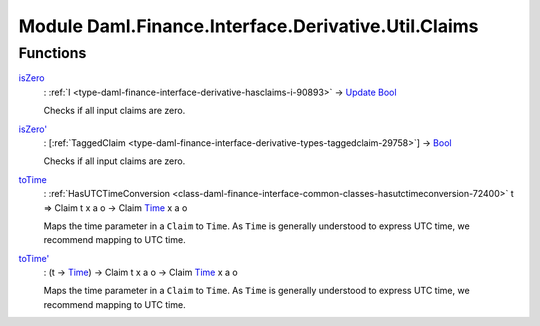 .. Copyright (c) 2022 Digital Asset (Switzerland) GmbH and/or its affiliates. All rights reserved.
.. SPDX-License-Identifier: Apache-2.0

.. _module-daml-finance-interface-derivative-util-claims-76683:

Module Daml.Finance.Interface.Derivative.Util.Claims
====================================================

Functions
---------

.. _function-daml-finance-interface-derivative-util-claims-iszero-14361:

`isZero <function-daml-finance-interface-derivative-util-claims-iszero-14361_>`_
  \: :ref:`I <type-daml-finance-interface-derivative-hasclaims-i-90893>` \-\> `Update <https://docs.daml.com/daml/stdlib/Prelude.html#type-da-internal-lf-update-68072>`_ `Bool <https://docs.daml.com/daml/stdlib/Prelude.html#type-ghc-types-bool-66265>`_
  
  Checks if all input claims are zero\.

.. _function-daml-finance-interface-derivative-util-claims-iszerotick-13075:

`isZero' <function-daml-finance-interface-derivative-util-claims-iszerotick-13075_>`_
  \: \[:ref:`TaggedClaim <type-daml-finance-interface-derivative-types-taggedclaim-29758>`\] \-\> `Bool <https://docs.daml.com/daml/stdlib/Prelude.html#type-ghc-types-bool-66265>`_
  
  Checks if all input claims are zero\.

.. _function-daml-finance-interface-derivative-util-claims-totime-6167:

`toTime <function-daml-finance-interface-derivative-util-claims-totime-6167_>`_
  \: :ref:`HasUTCTimeConversion <class-daml-finance-interface-common-classes-hasutctimeconversion-72400>` t \=\> Claim t x a o \-\> Claim `Time <https://docs.daml.com/daml/stdlib/Prelude.html#type-da-internal-lf-time-63886>`_ x a o
  
  Maps the time parameter in a ``Claim`` to ``Time``\. As ``Time`` is generally understood to express UTC time, we recommend mapping to UTC time\.

.. _function-daml-finance-interface-derivative-util-claims-totimetick-11737:

`toTime' <function-daml-finance-interface-derivative-util-claims-totimetick-11737_>`_
  \: (t \-\> `Time <https://docs.daml.com/daml/stdlib/Prelude.html#type-da-internal-lf-time-63886>`_) \-\> Claim t x a o \-\> Claim `Time <https://docs.daml.com/daml/stdlib/Prelude.html#type-da-internal-lf-time-63886>`_ x a o
  
  Maps the time parameter in a ``Claim`` to ``Time``\. As ``Time`` is generally understood to express UTC time, we recommend mapping to UTC time\.
